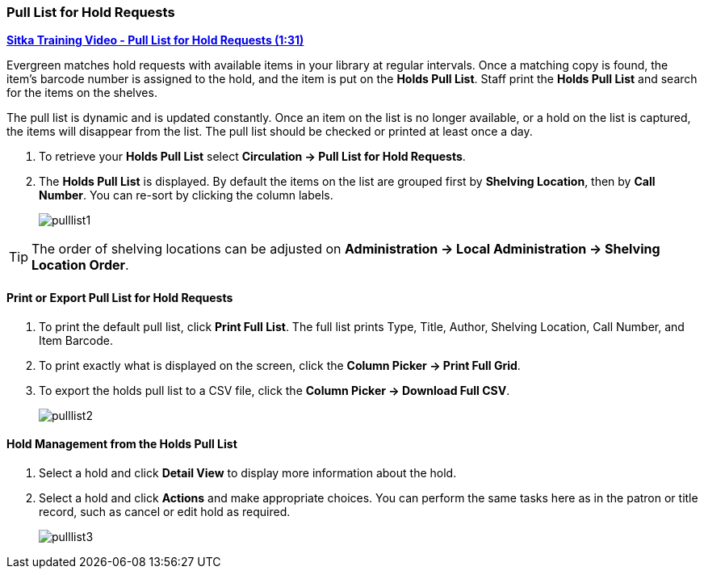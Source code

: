 Pull List for Hold Requests
~~~~~~~~~~~~~~~~~~~~~~~~~~~
(((Holds Pull List)))
(((Holds, Holds Pull List)))


link:https://youtu.be/vVVkrPR8n8s[*Sitka Training Video - Pull List for Hold Requests (1:31)*]

Evergreen matches hold requests with available items in your library at regular intervals. Once a matching copy is found, the item's barcode number is assigned to the hold, and the item is put on the *Holds Pull List*. Staff print the *Holds Pull List* and search for the items on the shelves.

The pull list is dynamic and is updated constantly. Once an item on the list is no longer available, or a hold on the list is captured, the items will disappear from the list. The pull list should be checked or printed at least once a day.

. To retrieve your *Holds Pull List* select *Circulation → Pull List for Hold Requests*.
. The *Holds Pull List* is displayed. By default the items on the list are grouped first by *Shelving Location*, then by *Call Number*. You can re-sort by clicking the column labels.
+
image:images/circ/pulllist1.png[scaledwidth="75%"]

TIP: The order of shelving locations can be adjusted on *Administration -> Local Administration -> Shelving Location Order*.


Print or Export Pull List for Hold Requests
^^^^^^^^^^^^^^^^^^^^^^^^^^^^^^^^^^^^^^^^^^^

. To print the default pull list, click *Print Full List*. The full list prints Type, Title, Author, Shelving Location, Call Number, and Item Barcode.
. To print exactly what is displayed on the screen, click the *Column Picker → Print Full Grid*.
. To export the holds pull list to a CSV file, click the *Column Picker → Download Full CSV*.
+
image:images/circ/pulllist2.png[scaledwidth="75%"]


Hold Management from the Holds Pull List
^^^^^^^^^^^^^^^^^^^^^^^^^^^^^^^^^^^^^^^^

. Select a hold and click *Detail View* to display more information about the hold.
. Select a hold and click *Actions* and make appropriate choices. You can perform the same tasks here as in the patron or title record, such as cancel or edit hold as required.
+
image:images/circ/pulllist3.png[scaledwidth="75%"]
